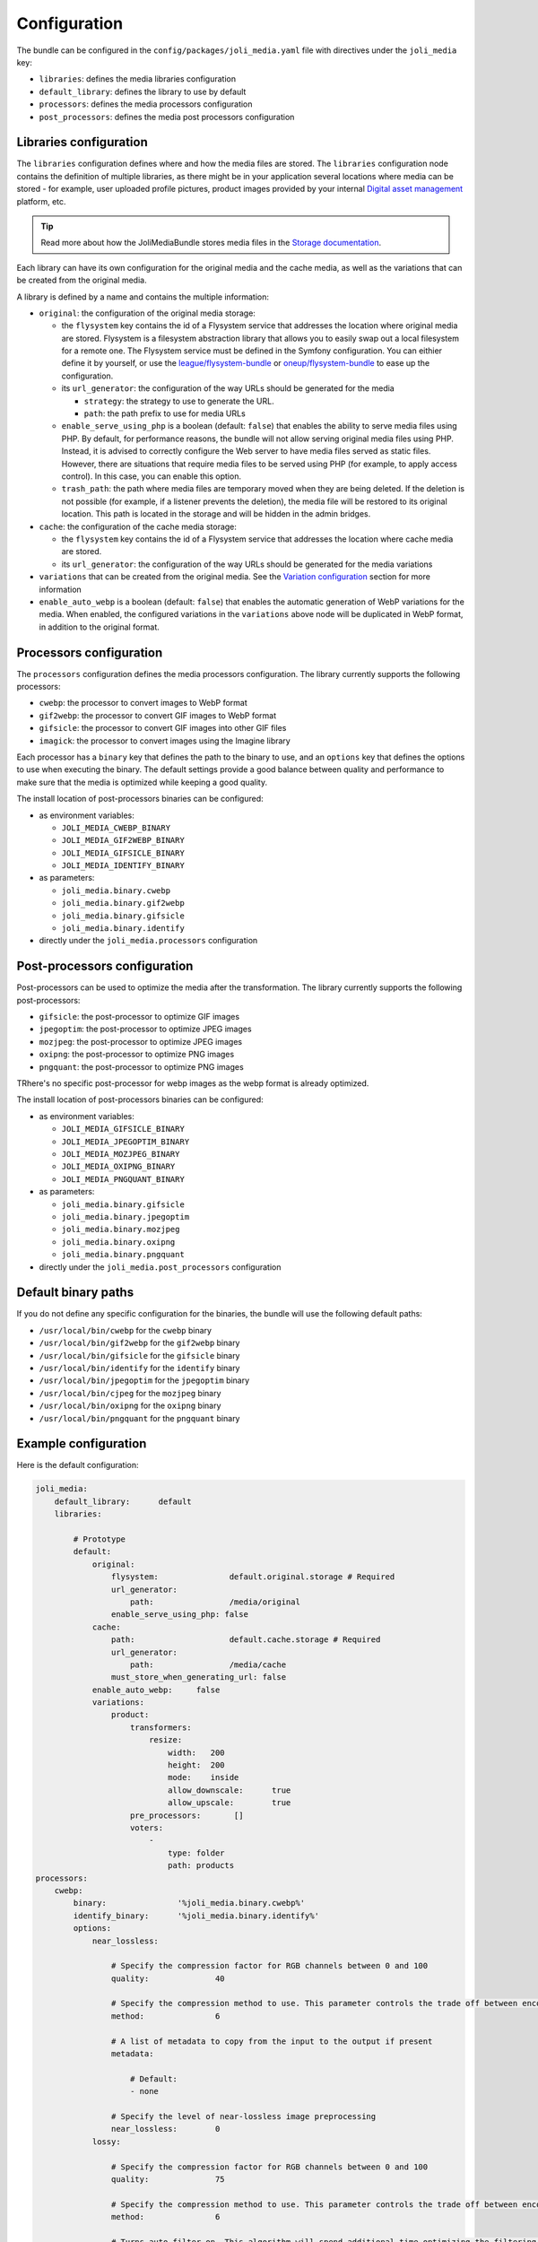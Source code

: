Configuration
=============

The bundle can be configured in the ``config/packages/joli_media.yaml`` file with directives under the ``joli_media`` key:

- ``libraries``: defines the media libraries configuration
- ``default_library``: defines the library to use by default
- ``processors``: defines the media processors configuration
- ``post_processors``: defines the media post processors configuration

Libraries configuration
-----------------------

The ``libraries`` configuration defines where and how the media files are stored. The ``libraries`` configuration node contains the definition of multiple libraries, as there might be in your application several locations where media can be stored - for example, user uploaded profile pictures, product images provided by your internal `Digital asset management <https://en.wikipedia.org/wiki/Digital_asset_management>`_ platform, etc.

.. tip::

    Read more about how the JoliMediaBundle stores media files in the `Storage documentation <storage.rst>`_.

Each library can have its own configuration for the original media and the cache media, as well as the variations that can be created from the original media.

A library is defined by a name and contains the multiple information:

- ``original``: the configuration of the original media storage:

  - the ``flysystem`` key contains the id of a Flysystem service that addresses the location where original media are stored. Flysystem is a filesystem abstraction library that allows you to easily swap out a local filesystem for a remote one. The Flysystem service must be defined in the Symfony configuration. You can eithier define it by yourself, or use the `league/flysystem-bundle <https://github.com/thephpleague/flysystem-bundle>`_ or `oneup/flysystem-bundle <https://github.com/1up-lab/OneupFlysystemBundle>`_ to ease up the configuration.
  - its ``url_generator``: the configuration of the way URLs should be generated for the media

    - ``strategy``: the strategy to use to generate the URL.
    - ``path``: the path prefix to use for media URLs

  - ``enable_serve_using_php`` is a boolean (default: ``false``) that enables the ability to serve media files using PHP. By default, for performance reasons, the bundle will not allow serving original media files using PHP. Instead, it is advised to correctly configure the Web server to have media files served as static files. However, there are situations that require media files to be served using PHP (for example, to apply access control). In this case, you can enable this option.
  - ``trash_path``: the path where media files are temporary moved when they are being deleted. If the deletion is not possible (for example, if a listener prevents the deletion), the media file will be restored to its original location. This path is located in the storage and will be hidden in the admin bridges.

- ``cache``: the configuration of the cache media storage:

  - the ``flysystem`` key contains the id of a Flysystem service that addresses the location where cache media are stored.
  - its ``url_generator``: the configuration of the way URLs should be generated for the media variations

- ``variations`` that can be created from the original media. See the `Variation configuration <variations.rst>`_ section for more information
- ``enable_auto_webp`` is a boolean (default: ``false``) that enables the automatic generation of WebP variations for the media. When enabled, the configured variations in the ``variations`` above node will be duplicated in WebP format, in addition to the original format.

Processors configuration
------------------------

The ``processors`` configuration defines the media processors configuration. The library currently supports the following processors:

- ``cwebp``: the processor to convert images to WebP format
- ``gif2webp``: the processor to convert GIF images to WebP format
- ``gifsicle``: the processor to convert GIF images into other GIF files
- ``imagick``: the processor to convert images using the Imagine library

Each processor has a ``binary`` key that defines the path to the binary to use, and an ``options`` key that defines the options to use when executing the binary. The default settings provide a good balance between quality and performance to make sure that the media is optimized while keeping a good quality.

The install location of post-processors binaries can be configured:

- as environment variables:

  - ``JOLI_MEDIA_CWEBP_BINARY``
  - ``JOLI_MEDIA_GIF2WEBP_BINARY``
  - ``JOLI_MEDIA_GIFSICLE_BINARY``
  - ``JOLI_MEDIA_IDENTIFY_BINARY``

- as parameters:

  - ``joli_media.binary.cwebp``
  - ``joli_media.binary.gif2webp``
  - ``joli_media.binary.gifsicle``
  - ``joli_media.binary.identify``

- directly under the ``joli_media.processors`` configuration

Post-processors configuration
-----------------------------

Post-processors can be used to optimize the media after the transformation. The library currently supports the following post-processors:

- ``gifsicle``: the post-processor to optimize GIF images
- ``jpegoptim``: the post-processor to optimize JPEG images
- ``mozjpeg``: the post-processor to optimize JPEG images
- ``oxipng``: the post-processor to optimize PNG images
- ``pngquant``: the post-processor to optimize PNG images

TRhere's no specific post-processor for webp images as the webp format is already optimized.

The install location of post-processors binaries can be configured:

- as environment variables:

  - ``JOLI_MEDIA_GIFSICLE_BINARY``
  - ``JOLI_MEDIA_JPEGOPTIM_BINARY``
  - ``JOLI_MEDIA_MOZJPEG_BINARY``
  - ``JOLI_MEDIA_OXIPNG_BINARY``
  - ``JOLI_MEDIA_PNGQUANT_BINARY``

- as parameters:

  - ``joli_media.binary.gifsicle``
  - ``joli_media.binary.jpegoptim``
  - ``joli_media.binary.mozjpeg``
  - ``joli_media.binary.oxipng``
  - ``joli_media.binary.pngquant``

- directly under the ``joli_media.post_processors`` configuration

Default binary paths
--------------------

If you do not define any specific configuration for the binaries, the bundle will use the following default paths:

- ``/usr/local/bin/cwebp`` for the ``cwebp`` binary
- ``/usr/local/bin/gif2webp`` for the ``gif2webp`` binary
- ``/usr/local/bin/gifsicle`` for the ``gifsicle`` binary
- ``/usr/local/bin/identify`` for the ``identify`` binary
- ``/usr/local/bin/jpegoptim`` for the ``jpegoptim`` binary
- ``/usr/local/bin/cjpeg`` for the ``mozjpeg`` binary
- ``/usr/local/bin/oxipng`` for the ``oxipng`` binary
- ``/usr/local/bin/pngquant`` for the ``pngquant`` binary

Example configuration
---------------------

Here is the default configuration:

.. code-block:: yaml

    joli_media:
        default_library:      default
        libraries:

            # Prototype
            default:
                original:
                    flysystem:               default.original.storage # Required
                    url_generator:
                        path:                /media/original
                    enable_serve_using_php: false
                cache:
                    path:                    default.cache.storage # Required
                    url_generator:
                        path:                /media/cache
                    must_store_when_generating_url: false
                enable_auto_webp:     false
                variations:
                    product:
                        transformers:
                            resize:
                                width:   200
                                height:  200
                                mode:    inside
                                allow_downscale:      true
                                allow_upscale:        true
                        pre_processors:       []
                        voters:
                            -
                                type: folder
                                path: products
    processors:
        cwebp:
            binary:               '%joli_media.binary.cwebp%'
            identify_binary:      '%joli_media.binary.identify%'
            options:
                near_lossless:

                    # Specify the compression factor for RGB channels between 0 and 100
                    quality:              40

                    # Specify the compression method to use. This parameter controls the trade off between encoding speed and the compressed file size and quality
                    method:               6

                    # A list of metadata to copy from the input to the output if present
                    metadata:

                        # Default:
                        - none

                    # Specify the level of near-lossless image preprocessing
                    near_lossless:        0
                lossy:

                    # Specify the compression factor for RGB channels between 0 and 100
                    quality:              75

                    # Specify the compression method to use. This parameter controls the trade off between encoding speed and the compressed file size and quality
                    method:               6

                    # Turns auto-filter on. This algorithm will spend additional time optimizing the filtering strength to reach a well-balanced quality
                    af:                   true

                    # A list of metadata to copy from the input to the output if present
                    metadata:

                        # Default:
                        - none

                    # Set a maximum number of passes to use during the dichotomy used by options -size or -psnr
                    pass:                 10
        gif2webp:
            binary:               '%joli_media.binary.gif2webp%'
            options:

                # Encode the image using lossy compression
                lossy:                true

                # Encode image to achieve smallest size. This disables key frame insertion and picks the dispose method resulting in the smallest output for each frame
                min_size:             true

                # A list of metadata to copy from the input to the output if present
                metadata:

                    # Default:
                    - none
        gifsicle:
            binary:               '%joli_media.binary.gifsicle%'
            options:

                # Attempt to shrink the file sizes of GIF animations. Level determines how much optimization is done; higher levels take longer, but may have better results
                optimize:             3

                # Alter image colors to shrink output file size at the cost of artifacts and noise. Lossiness determines how many artifacts are allowed; higher values can result in smaller file sizes, but cause more artifacts
                lossy:                20

                # Reduce the number of colors to N
                colors:               256
        imagick:
            options:

                # Sets the default image compression quality
                quality:              80

                # Sets the image compression quality for JPEG images
                jpeg_quality:         80

                # Sets the image compression quality for PNG images
                png_quality:          80
    post_processors:
        gifsicle:
            binary:               '%joli_media.binary.gifsicle%'
            options:

                # Attempt to shrink the file sizes of GIF animations. Level determines how much optimization is done; higher levels take longer, but may have better results
                optimize:             3

                # Alter image colors to shrink output file size at the cost of artifacts and noise. Lossiness determines how many artifacts are allowed; higher values can result in smaller file sizes, but cause more artifacts
                lossy:                20

                # Reduce the number of colors to N
                colors:               256
        jpegoptim:
            binary:               '%joli_media.binary.jpegoptim%'
            options:

                # Strip  all (Comment & Exif) markers from output file
                strip_all:            true

                # Force all output files to be progressive
                progressive:          true

                # Sets the maximum image quality factor
                max_quality:          80
        mozjpeg:
            binary:               '%joli_media.binary.mozjpeg%'
            options:

                # Optimize Huffman table
                optimize:             false

                # Create progressive JPEG file
                progressive:          false

                # Compression quality
                quality:              80
        oxipng:
            binary:               '%joli_media.binary.oxipng%'
            options:

                # Optimization level. A higher level means slower, but better compression
                optimization:         4

                # Strip metadata objects
                strip:

                    # Default:
                    - all

                # Use the slower but better compressing Zopfli algorithm
                zopfli:               false
        pngquant:
            binary:               '%joli_media.binary.pngquant%'
            options:

                # Don't save below min, use fewer colors below max
                quality:              75-85

                # Speed/quality trade-off. 1=slow, 4=default, 11=fast & rough
                speed:                4

